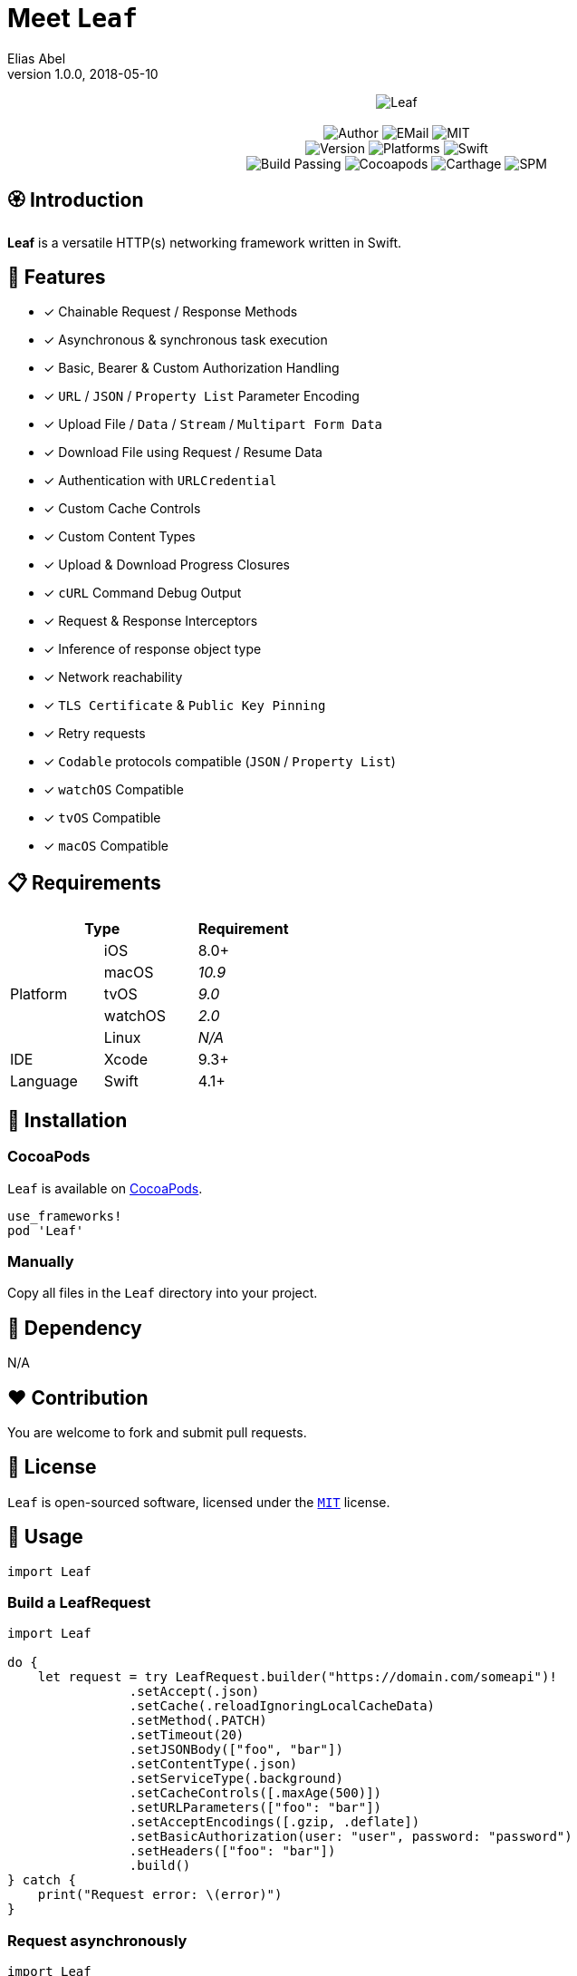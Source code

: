 :name: Leaf
:author: Elias Abel
:mail: admin@meniny.cn
:desc: a versatile HTTP(s) networking framework written in Swift
:version: 1.0.0
:na: N/A
:ios: 8.0
:macos: 10.9
:watchos: 2.0
:tvos: 9.0
:linux: {na}
:xcode: 9.3
:swift: 4.1
:license: MIT
:sep: %20%7C%20
:platform: iOS{sep}macOS{sep}watchOS{set}tvOS
= Meet `{name}`
{author} <{mail}>
v{version}, 2018-05-10

[subs="attributes"]
++++
<p align="center">
  <img src="./Assets/{name}.png" alt="{name}">
  <br/><br/>
  <img alt="Author" src="https://img.shields.io/badge/author-Elias%20Abel-blue.svg">
  <img alt="EMail" src="https://img.shields.io/badge/mail-admin@meniny.cn-orange.svg">
  <img alt="MIT" src="https://img.shields.io/badge/license-{license}-blue.svg">
  <br/>
  <img alt="Version" src="https://img.shields.io/badge/version-{version}-brightgreen.svg">
  <img alt="Platforms" src="https://img.shields.io/badge/platform-{platform}-lightgrey.svg">
  <img alt="Swift" src="https://img.shields.io/badge/swift-{swift}%2B-orange.svg">
  <br/>
  <img alt="Build Passing" src="https://img.shields.io/badge/build-passing-brightgreen.svg">
  <img alt="Cocoapods" src="https://img.shields.io/badge/cocoapods-compatible-brightgreen.svg">
  <img alt="Carthage" src="https://img.shields.io/badge/carthage-compatible-brightgreen.svg">
  <img alt="SPM" src="https://img.shields.io/badge/spm-compatible-brightgreen.svg">
</p>
++++

:toc:

== 🏵 Introduction

**{name}** is {desc}.

## 🌟 Features

- [x] Chainable Request / Response Methods
- [x] Asynchronous & synchronous task execution
- [x] Basic, Bearer & Custom Authorization Handling
- [x] `URL` / `JSON` / `Property List` Parameter Encoding
- [x] Upload File / `Data` / `Stream` / `Multipart Form Data`
- [x] Download File using Request / Resume Data
- [x] Authentication with `URLCredential`
- [x] Custom Cache Controls
- [x] Custom Content Types
- [x] Upload & Download Progress Closures
- [x] `cURL` Command Debug Output
- [x] Request & Response Interceptors
- [x] Inference of response object type
- [x] Network reachability
- [x] `TLS Certificate` & `Public Key Pinning`
- [x] Retry requests
- [x] `Codable` protocols compatible (`JSON` / `Property List`)
- [x] `watchOS` Compatible
- [x] `tvOS` Compatible
- [x] `macOS` Compatible

== 📋 Requirements

[%header]
|===
2+^m|Type 1+^m|Requirement

1.5+^.^|Platform ^|iOS ^|{ios}+
^|macOS ^e|{macos}
^|tvOS ^e|{tvos}
^|watchOS ^e|{watchos}
^|Linux ^e|{linux}

^|IDE ^|Xcode ^| {xcode}+
^|Language ^|Swift ^| {swift}+
|===

== 📲 Installation

=== CocoaPods

`{name}` is available on link:https://cocoapods.org[CocoaPods].

[source, ruby, subs="verbatim,attributes"]
----
use_frameworks!
pod '{name}'
----

=== Manually

Copy all files in the `{name}` directory into your project.

== 🛌 Dependency

{na}

== ❤️ Contribution

You are welcome to fork and submit pull requests.

== 🔖 License

`{name}` is open-sourced software, licensed under the link:./LICENSE.md[`{license}`] license.

== 🔫 Usage

[source, swift, subs="verbatim,attributes"]
----
import {name}
----

=== Build a LeafRequest

```swift
import Leaf

do {
    let request = try LeafRequest.builder("https://domain.com/someapi")!
                .setAccept(.json)
                .setCache(.reloadIgnoringLocalCacheData)
                .setMethod(.PATCH)
                .setTimeout(20)
                .setJSONBody(["foo", "bar"])
                .setContentType(.json)
                .setServiceType(.background)
                .setCacheControls([.maxAge(500)])
                .setURLParameters(["foo": "bar"])
                .setAcceptEncodings([.gzip, .deflate])
                .setBasicAuthorization(user: "user", password: "password")
                .setHeaders(["foo": "bar"])
                .build()
} catch {
    print("Request error: \(error)")
}
```

=== Request asynchronously

```swift
import Leaf

let Leaf = LeafURLSession()

Leaf.dataTask(URL(string: "https://domain.com/someapi")!).async { (response, error) in
    do {
        if let object: [AnyHashable: Any] = try response?.object() {
            print("Response dictionary: \(object)")
        } else if let error = error {
            print("Net error: \(error)")
        }
    } catch {
        print("Parse error: \(error)")
    }
}
```

=== Request synchronously

```swift
import Leaf

let Leaf = LeafURLSession()

do {
    let object: [AnyHashable: Any] = try Leaf.dataTask("https://domain.com/someapi").sync().object()
    print("Response dictionary: \(object)")
} catch {
    print("Error: \(error)")
}
```

=== Request from cache

```swift
import Leaf

let Leaf = LeafURLSession()

do {
    let object: [AnyHashable: Any] = try Leaf.dataTask("https://domain.com/someapi").cached().object()
    print("Response dictionary: \(object)")
} catch {
    print("Error: \(error)")
}
```

=== Track progress

```swift
import Leaf

let Leaf = LeafURLSession()

do {
    let task = try Leaf.dataTask("https://domain.com/someapi").progress({ progress in
        print(progress)
    }).sync()
} catch {
    print("Error: \(error)")
}
```

=== Add interceptors for all requests

```swift
import Leaf

let Leaf = LeafURLSession()

Leaf.addRequestInterceptor { request in
    request.addHeader("foo", value: "bar")
    request.setBearerAuthorization(token: "token")
    return request
}
```

=== Retry requests

```swift
import Leaf

let Leaf = LeafURLSession()

Leaf.retryClosure = { response, _, _ in response?.statusCode == XXX }

do {
    let task = try Leaf.dataTask("https://domain.com/someapi").retry({ response, error, retryCount in
        return retryCount < 2
    }).sync()
} catch {
    print("Error: \(error)")
}
```

## 🧙‍♂️ Codable

=== Encodable

```swift
import Leaf

let request = LeafRequest.builder("https://domain.com/someapi")!
            .setJSONObject(Encodable())
            .build()
```

=== Decodable

```swift
import Leaf

let Leaf = URLSession()

do {
    let object: Decodable = try Leaf.dataTask("https://domain.com/someapi").sync().decode()
    print("Response object: \(object)")
} catch {
    print("Error: \(error)")
}
```
